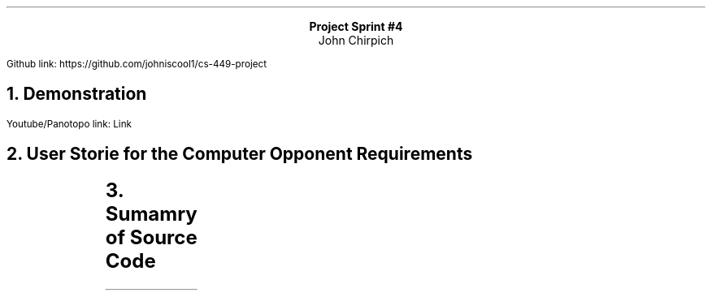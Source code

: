.LG
.ce
.B "Project Sprint #4"
.ce
John Chirpich
.LP
Github link: https://github.com/johniscool1/cs-449-project
.NH 1
Demonstration
.LP
Youtube/Panotopo link: Link
.NH 1
User Storie for the Computer Opponent Requirements
.LP
.TS
box, center;
cb | cb | cb | cb | cb
c | c | c | c | c.
ID	User Story	User story Description          	Priority	Est Time
_
8	Computer Component	T{
Player wants to play with computer component
T}	1	3
.TE
.TS
center, box;
cb | cb | cb | cb
c | c | c | c.
T{
User Story and Name
T}	AC ID	Description of AC                               	Status
_
8 Computer Player	8.1	T{
AC 8.1 Computer Player is selected
.br
Given the player selects for a CPU player to play
.br
when they select the CPU as Player 1 or 2 or both
.br
Then Have the cpu play the correct player
T}	done
_
	8.2	T{
AC 8.2 Computer Player is "Compitent"
.br
Given the player is one letter off of an SOS sequence
.br
When its the CPUs turn
.br
Then I want the CPU try to score
T}	done
.TE
.NH 1
Sumamry of Source Code
.LP
.TS
box, center;
cb | cb | cb
c | c | c.
Source Code file name   Production or testcode? # of lines
main.cpp        pro     16
_
screen_def.hpp  pro     133
_
screen_def.cpp  pro     498
_
game_logic.hpp  pro     138
_
game_logic.cpp  pro     1177
_
unit_tests.cpp  test    323
_
        total   745     
.TE

